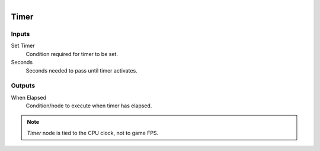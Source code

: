 .. figure:: /images/logic_nodes/time/ln-timer.png
   :align: right
   :width: 215
   :alt: Timer Node

.. _ln-timer:

==============================
Timer
==============================

Inputs
++++++++++++++++++++++++++++++

Set Timer
   Condition required for timer to be set.

Seconds
   Seconds needed to pass until timer activates.

Outputs
++++++++++++++++++++++++++++++

When Elapsed
   Condition/node to execute when timer has elapsed.

.. note::
   *Timer* node is tied to the CPU clock, not to game FPS.

